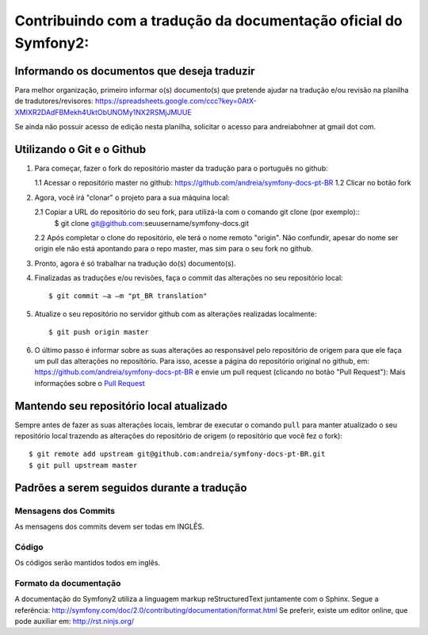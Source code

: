 Contribuindo com a tradução da documentação oficial do Symfony2:
================================================================

Informando os documentos que deseja traduzir
--------------------------------------------

Para melhor organização, primeiro informar o(s) documento(s) que pretende ajudar na tradução e/ou revisão na planilha de tradutores/revisores:
https://spreadsheets.google.com/ccc?key=0AtX-XMIXR2DAdFBMekh4UktObUNOMy1NX2RSMjJMUUE

Se ainda não possuir acesso de edição nesta planilha, solicitar o acesso para andreiabohner at gmail dot com.

Utilizando o Git e o Github
---------------------------

1. Para começar, fazer o fork do repositório master da tradução para o português no github:

   1.1 Acessar o repositório master no github: https://github.com/andreia/symfony-docs-pt-BR
   1.2 Clicar no botão fork

2. Agora, você irá "clonar" o projeto para a sua máquina local:
   
   2.1 Copiar a URL do repositório do seu fork, para utilizá-la com o comando git clone (por exemplo)::
    $ git clone git@github.com:seuusername/symfony-docs.git

   2.2 Após completar o clone do repositório, ele terá o nome remoto "origin". Não confundir, apesar do nome ser origin ele não está apontando para o repo master, mas sim para o seu fork no github.

3. Pronto, agora é só trabalhar na tradução do(s) documento(s).

4. Finalizadas as traduções e/ou revisões, faça o commit das alterações no seu repositório local::

    $ git commit –a –m "pt_BR translation"

5. Atualize o seu repositório no servidor github com as alterações realizadas localmente::

    $ git push origin master

6. O último passo é informar sobre as suas alterações ao responsável pelo repositório de origem para que ele faça um pull das alterações no repositório. Para isso, acesse a página do repositório original no github, em: https://github.com/andreia/symfony-docs-pt-BR e envie um pull request (clicando no botão "Pull Request"):
   Mais informações sobre o `Pull Request`_ 


Mantendo seu repositório local atualizado
-----------------------------------------

Sempre antes de fazer as suas alterações locais, lembrar de executar o comando ``pull`` para manter atualizado o seu repositório local trazendo as alterações do repositório de origem (o repositório que você fez o fork)::

    $ git remote add upstream git@github.com:andreia/symfony-docs-pt-BR.git
    $ git pull upstream master


Padrões a serem seguidos durante a tradução
-------------------------------------------

Mensagens dos Commits
~~~~~~~~~~~~~~~~~~~~~

As mensagens dos commits devem ser todas em INGLÊS.

Código
~~~~~~

Os códigos serão mantidos todos em inglês.

Formato da documentação
~~~~~~~~~~~~~~~~~~~~~~~

A documentação do Symfony2 utiliza a linguagem markup reStructuredText juntamente com o Sphinx. Segue a referência: http://symfony.com/doc/2.0/contributing/documentation/format.html
Se preferir, existe um editor online, que pode auxiliar em: http://rst.ninjs.org/

.. _`Pull Request`: http://help.github.com/pull-requests/
